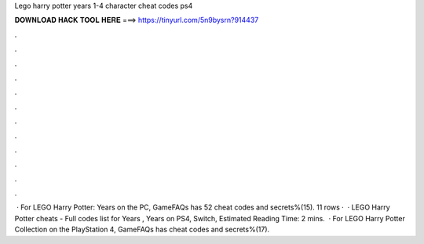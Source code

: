 Lego harry potter years 1-4 character cheat codes ps4

𝐃𝐎𝐖𝐍𝐋𝐎𝐀𝐃 𝐇𝐀𝐂𝐊 𝐓𝐎𝐎𝐋 𝐇𝐄𝐑𝐄 ===> https://tinyurl.com/5n9bysrn?914437

.

.

.

.

.

.

.

.

.

.

.

.

 · For LEGO Harry Potter: Years on the PC, GameFAQs has 52 cheat codes and secrets%(15). 11 rows ·  · LEGO Harry Potter cheats - Full codes list for Years , Years on PS4, Switch, Estimated Reading Time: 2 mins.  · For LEGO Harry Potter Collection on the PlayStation 4, GameFAQs has cheat codes and secrets%(17).